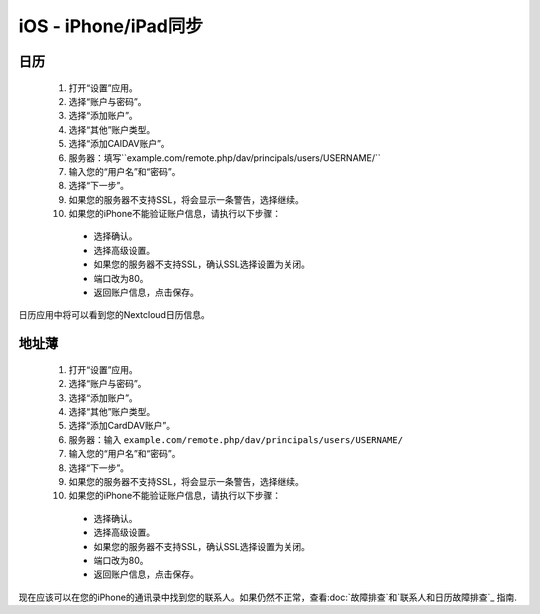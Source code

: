 iOS - iPhone/iPad同步
=====================

日历
----

 #. 打开“设置”应用。
 #. 选择“账户与密码”。
 #. 选择“添加账户”。
 #. 选择“其他”账户类型。
 #. 选择“添加CAlDAV账户”。
 #. 服务器：填写``example.com/remote.php/dav/principals/users/USERNAME/``
 #. 输入您的“用户名”和“密码”。
 #. 选择“下一步”。
 #. 如果您的服务器不支持SSL，将会显示一条警告，选择继续。
 #. 如果您的iPhone不能验证账户信息，请执行以下步骤：

   - 选择确认。
   - 选择高级设置。
   - 如果您的服务器不支持SSL，确认SSL选择设置为关闭。
   - 端口改为80。
   - 返回账户信息，点击保存。

日历应用中将可以看到您的Nextcloud日历信息。


地址薄
------

 #. 打开“设置”应用。
 #. 选择“账户与密码”。
 #. 选择“添加账户”。
 #. 选择“其他”账户类型。
 #. 选择“添加CardDAV账户”。
 #. 服务器：输入 ``example.com/remote.php/dav/principals/users/USERNAME/``
 #. 输入您的“用户名”和“密码”。
 #. 选择“下一步”。
 #. 如果您的服务器不支持SSL，将会显示一条警告，选择继续。
 #. 如果您的iPhone不能验证账户信息，请执行以下步骤：

   - 选择确认。
   - 选择高级设置。
   - 如果您的服务器不支持SSL，确认SSL选择设置为关闭。
   - 端口改为80。
   - 返回账户信息，点击保存。

现在应该可以在您的iPhone的通讯录中找到您的联系人。如果仍然不正常，查看:doc:`故障排查`和`联系人和日历故障排查`_ 指南.

.. _联系人和日历故障排查: https://docs.nextcloud.org/server/12/admin_manual/issues/index.html#troubleshooting-contacts-calendar
.. TODO ON RELEASE: Update version number above on release

